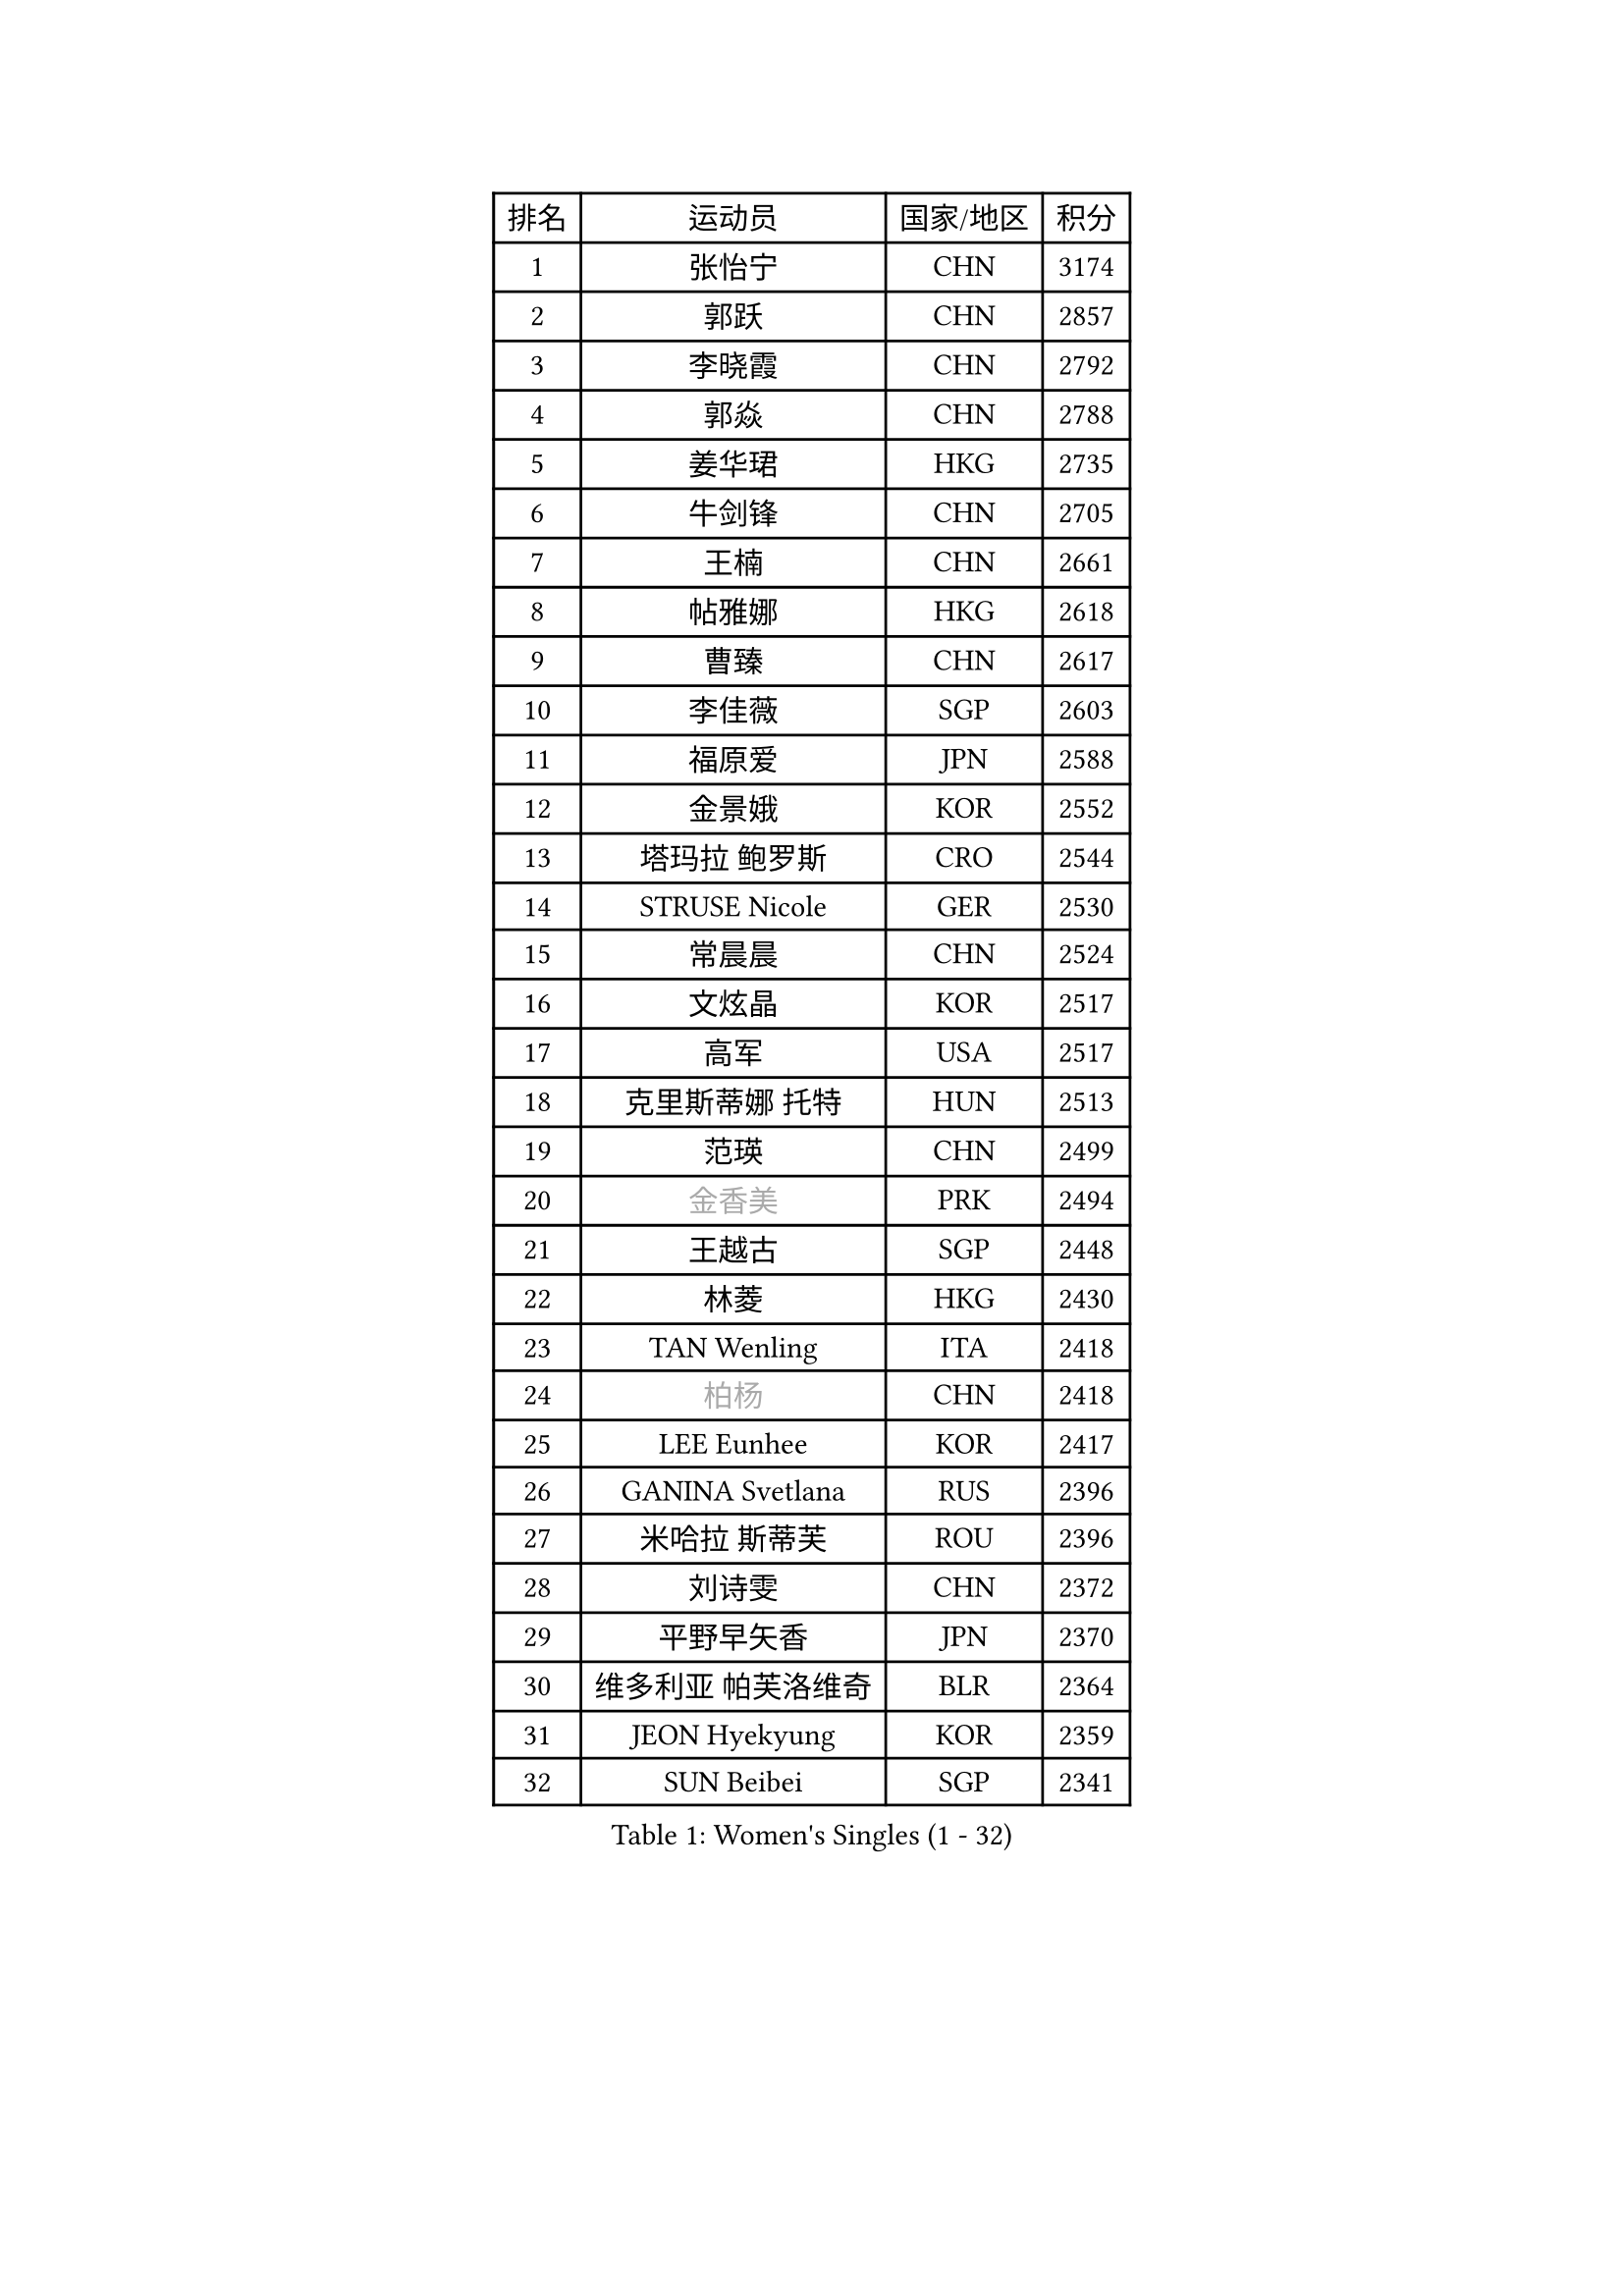 
#set text(font: ("Courier New", "NSimSun"))
#figure(
  caption: "Women's Singles (1 - 32)",
    table(
      columns: 4,
      [排名], [运动员], [国家/地区], [积分],
      [1], [张怡宁], [CHN], [3174],
      [2], [郭跃], [CHN], [2857],
      [3], [李晓霞], [CHN], [2792],
      [4], [郭焱], [CHN], [2788],
      [5], [姜华珺], [HKG], [2735],
      [6], [牛剑锋], [CHN], [2705],
      [7], [王楠], [CHN], [2661],
      [8], [帖雅娜], [HKG], [2618],
      [9], [曹臻], [CHN], [2617],
      [10], [李佳薇], [SGP], [2603],
      [11], [福原爱], [JPN], [2588],
      [12], [金景娥], [KOR], [2552],
      [13], [塔玛拉 鲍罗斯], [CRO], [2544],
      [14], [STRUSE Nicole], [GER], [2530],
      [15], [常晨晨], [CHN], [2524],
      [16], [文炫晶], [KOR], [2517],
      [17], [高军], [USA], [2517],
      [18], [克里斯蒂娜 托特], [HUN], [2513],
      [19], [范瑛], [CHN], [2499],
      [20], [#text(gray, "金香美")], [PRK], [2494],
      [21], [王越古], [SGP], [2448],
      [22], [林菱], [HKG], [2430],
      [23], [TAN Wenling], [ITA], [2418],
      [24], [#text(gray, "柏杨")], [CHN], [2418],
      [25], [LEE Eunhee], [KOR], [2417],
      [26], [GANINA Svetlana], [RUS], [2396],
      [27], [米哈拉 斯蒂芙], [ROU], [2396],
      [28], [刘诗雯], [CHN], [2372],
      [29], [平野早矢香], [JPN], [2370],
      [30], [维多利亚 帕芙洛维奇], [BLR], [2364],
      [31], [JEON Hyekyung], [KOR], [2359],
      [32], [SUN Beibei], [SGP], [2341],
    )
  )#pagebreak()

#set text(font: ("Courier New", "NSimSun"))
#figure(
  caption: "Women's Singles (33 - 64)",
    table(
      columns: 4,
      [排名], [运动员], [国家/地区], [积分],
      [33], [KIM Bokrae], [KOR], [2332],
      [34], [李佼], [NED], [2325],
      [35], [李恩实], [KOR], [2322],
      [36], [桑亚婵], [HKG], [2306],
      [37], [柳絮飞], [HKG], [2303],
      [38], [LI Nan], [CHN], [2303],
      [39], [藤井宽子], [JPN], [2292],
      [40], [沈燕飞], [ESP], [2274],
      [41], [刘佳], [AUT], [2270],
      [42], [FUJINUMA Ai], [JPN], [2268],
      [43], [彭陆洋], [CHN], [2257],
      [44], [张瑞], [HKG], [2254],
      [45], [SCHALL Elke], [GER], [2254],
      [46], [KANAZAWA Saki], [JPN], [2251],
      [47], [梅村礼], [JPN], [2247],
      [48], [STEFANOVA Nikoleta], [ITA], [2229],
      [49], [HIURA Reiko], [JPN], [2224],
      [50], [ZHANG Xueling], [SGP], [2217],
      [51], [POTA Georgina], [HUN], [2206],
      [52], [ZAMFIR Adriana], [ROU], [2191],
      [53], [WU Xue], [DOM], [2188],
      [54], [KWAK Bangbang], [KOR], [2186],
      [55], [LAY Jian Fang], [AUS], [2186],
      [56], [KIM Mi Yong], [PRK], [2185],
      [57], [LANG Kristin], [GER], [2176],
      [58], [丁宁], [CHN], [2163],
      [59], [SCHOPP Jie], [GER], [2155],
      [60], [#text(gray, "FAZEKAS Maria")], [HUN], [2141],
      [61], [KOTIKHINA Irina], [RUS], [2140],
      [62], [ODOROVA Eva], [SVK], [2138],
      [63], [朴美英], [KOR], [2137],
      [64], [PAVLOVICH Veronika], [BLR], [2135],
    )
  )#pagebreak()

#set text(font: ("Courier New", "NSimSun"))
#figure(
  caption: "Women's Singles (65 - 96)",
    table(
      columns: 4,
      [排名], [运动员], [国家/地区], [积分],
      [65], [STRBIKOVA Renata], [CZE], [2130],
      [66], [TASEI Mikie], [JPN], [2121],
      [67], [RAMIREZ Sara], [ESP], [2118],
      [68], [KONISHI An], [JPN], [2112],
      [69], [WANG Chen], [CHN], [2110],
      [70], [GOBEL Jessica], [GER], [2110],
      [71], [ONO Shiho], [JPN], [2109],
      [72], [KIM Kyungha], [KOR], [2097],
      [73], [#text(gray, "BATORFI Csilla")], [HUN], [2090],
      [74], [LI Qiangbing], [AUT], [2088],
      [75], [PASKAUSKIENE Ruta], [LTU], [2085],
      [76], [YOON Sunae], [KOR], [2085],
      [77], [LI Chunli], [NZL], [2082],
      [78], [KOMWONG Nanthana], [THA], [2072],
      [79], [XU Jie], [POL], [2071],
      [80], [BOLLMEIER Nadine], [GER], [2065],
      [81], [吴佳多], [GER], [2065],
      [82], [BADESCU Otilia], [ROU], [2058],
      [83], [HUANG Yi-Hua], [TPE], [2051],
      [84], [VACENOVSKA Iveta], [CZE], [2041],
      [85], [LU Yun-Feng], [TPE], [2039],
      [86], [KRAVCHENKO Marina], [ISR], [2037],
      [87], [#text(gray, "ELLO Vivien")], [HUN], [2037],
      [88], [TAN Paey Fern], [SGP], [2037],
      [89], [PALINA Irina], [RUS], [2030],
      [90], [WATANABE Yuko], [JPN], [2029],
      [91], [石垣优香], [JPN], [2029],
      [92], [PAN Chun-Chu], [TPE], [2026],
      [93], [KIM Soongsil], [KOR], [2026],
      [94], [MOLNAR Zita], [HUN], [2022],
      [95], [IVANCAN Irene], [GER], [2019],
      [96], [NECULA Iulia], [ROU], [2016],
    )
  )#pagebreak()

#set text(font: ("Courier New", "NSimSun"))
#figure(
  caption: "Women's Singles (97 - 128)",
    table(
      columns: 4,
      [排名], [运动员], [国家/地区], [积分],
      [97], [LI Bin], [HUN], [2016],
      [98], [MUANGSUK Anisara], [THA], [2009],
      [99], [ROBERTSON Laura], [GER], [2008],
      [100], [MONTEIRO DODEAN Daniela], [ROU], [2007],
      [101], [ERDELJI Silvija], [SRB], [2001],
      [102], [DVORAK Galia], [ESP], [2000],
      [103], [ETSUZAKI Ayumi], [JPN], [2000],
      [104], [LOVAS Petra], [HUN], [1997],
      [105], [KRAMER Tanja], [GER], [1997],
      [106], [KIM Junghyun], [KOR], [1993],
      [107], [KISHIDA Satoko], [JPN], [1992],
      [108], [KIM Hyehyun], [KOR], [1992],
      [109], [KO Un Gyong], [PRK], [1990],
      [110], [GRUNDISCH Carole], [FRA], [1988],
      [111], [FADEEVA Oxana], [RUS], [1978],
      [112], [福冈春菜], [JPN], [1978],
      [113], [MOLNAR Cornelia], [CRO], [1978],
      [114], [XU Yan], [SGP], [1971],
      [115], [KO Somi], [KOR], [1970],
      [116], [DOBESOVA Jana], [CZE], [1962],
      [117], [EKHOLM Matilda], [SWE], [1958],
      [118], [DOLGIKH Maria], [RUS], [1953],
      [119], [ERDELJI Anamaria], [SRB], [1951],
      [120], [NEMES Olga], [ROU], [1950],
      [121], [CAHOREAU Nathalie], [FRA], [1950],
      [122], [倪夏莲], [LUX], [1947],
      [123], [KMOTORKOVA Lenka], [SVK], [1945],
      [124], [NEGRISOLI Laura], [ITA], [1942],
      [125], [BAKULA Andrea], [CRO], [1942],
      [126], [MIROU Maria], [GRE], [1940],
      [127], [#text(gray, "TANIGUCHI Naoko")], [JPN], [1925],
      [128], [#text(gray, "KIM Minhee")], [KOR], [1924],
    )
  )